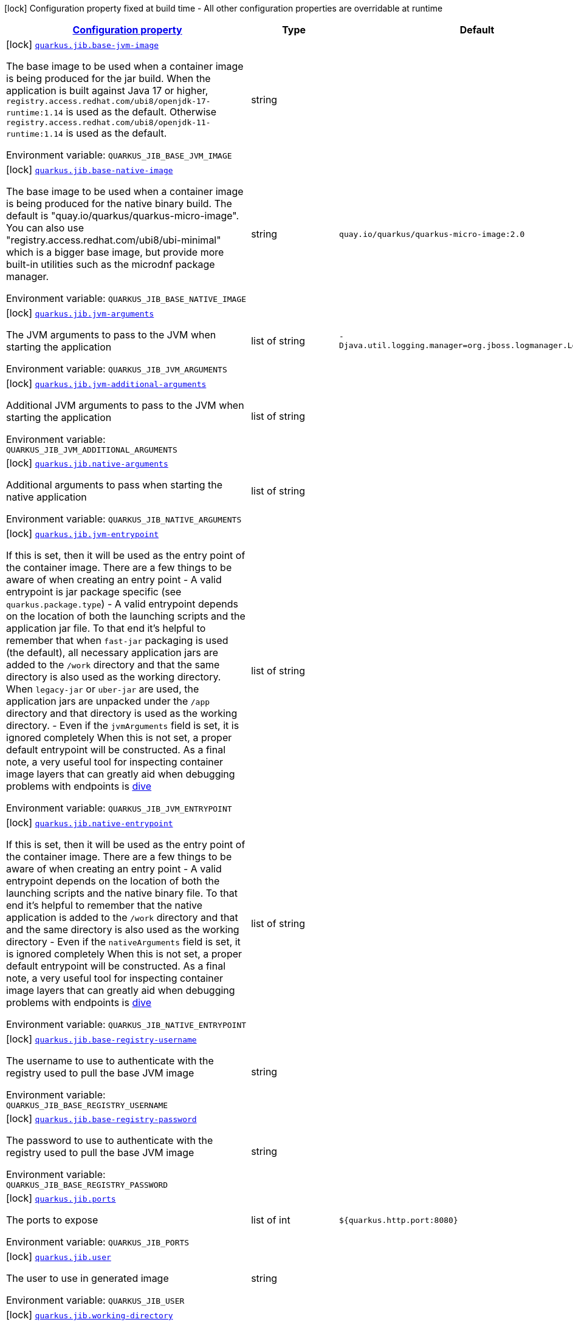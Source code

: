 
:summaryTableId: quarkus-jib-jib-config
[.configuration-legend]
icon:lock[title=Fixed at build time] Configuration property fixed at build time - All other configuration properties are overridable at runtime
[.configuration-reference, cols="80,.^10,.^10"]
|===

h|[[quarkus-jib-jib-config_configuration]]link:#quarkus-jib-jib-config_configuration[Configuration property]

h|Type
h|Default

a|icon:lock[title=Fixed at build time] [[quarkus-jib-jib-config_quarkus.jib.base-jvm-image]]`link:#quarkus-jib-jib-config_quarkus.jib.base-jvm-image[quarkus.jib.base-jvm-image]`

[.description]
--
The base image to be used when a container image is being produced for the jar build. When the application is built against Java 17 or higher, `registry.access.redhat.com/ubi8/openjdk-17-runtime:1.14` is used as the default. Otherwise `registry.access.redhat.com/ubi8/openjdk-11-runtime:1.14` is used as the default.

ifdef::add-copy-button-to-env-var[]
Environment variable: env_var_with_copy_button:+++QUARKUS_JIB_BASE_JVM_IMAGE+++[]
endif::add-copy-button-to-env-var[]
ifndef::add-copy-button-to-env-var[]
Environment variable: `+++QUARKUS_JIB_BASE_JVM_IMAGE+++`
endif::add-copy-button-to-env-var[]
--|string 
|


a|icon:lock[title=Fixed at build time] [[quarkus-jib-jib-config_quarkus.jib.base-native-image]]`link:#quarkus-jib-jib-config_quarkus.jib.base-native-image[quarkus.jib.base-native-image]`

[.description]
--
The base image to be used when a container image is being produced for the native binary build. The default is "quay.io/quarkus/quarkus-micro-image". You can also use "registry.access.redhat.com/ubi8/ubi-minimal" which is a bigger base image, but provide more built-in utilities such as the microdnf package manager.

ifdef::add-copy-button-to-env-var[]
Environment variable: env_var_with_copy_button:+++QUARKUS_JIB_BASE_NATIVE_IMAGE+++[]
endif::add-copy-button-to-env-var[]
ifndef::add-copy-button-to-env-var[]
Environment variable: `+++QUARKUS_JIB_BASE_NATIVE_IMAGE+++`
endif::add-copy-button-to-env-var[]
--|string 
|`quay.io/quarkus/quarkus-micro-image:2.0`


a|icon:lock[title=Fixed at build time] [[quarkus-jib-jib-config_quarkus.jib.jvm-arguments]]`link:#quarkus-jib-jib-config_quarkus.jib.jvm-arguments[quarkus.jib.jvm-arguments]`

[.description]
--
The JVM arguments to pass to the JVM when starting the application

ifdef::add-copy-button-to-env-var[]
Environment variable: env_var_with_copy_button:+++QUARKUS_JIB_JVM_ARGUMENTS+++[]
endif::add-copy-button-to-env-var[]
ifndef::add-copy-button-to-env-var[]
Environment variable: `+++QUARKUS_JIB_JVM_ARGUMENTS+++`
endif::add-copy-button-to-env-var[]
--|list of string 
|`-Djava.util.logging.manager=org.jboss.logmanager.LogManager`


a|icon:lock[title=Fixed at build time] [[quarkus-jib-jib-config_quarkus.jib.jvm-additional-arguments]]`link:#quarkus-jib-jib-config_quarkus.jib.jvm-additional-arguments[quarkus.jib.jvm-additional-arguments]`

[.description]
--
Additional JVM arguments to pass to the JVM when starting the application

ifdef::add-copy-button-to-env-var[]
Environment variable: env_var_with_copy_button:+++QUARKUS_JIB_JVM_ADDITIONAL_ARGUMENTS+++[]
endif::add-copy-button-to-env-var[]
ifndef::add-copy-button-to-env-var[]
Environment variable: `+++QUARKUS_JIB_JVM_ADDITIONAL_ARGUMENTS+++`
endif::add-copy-button-to-env-var[]
--|list of string 
|


a|icon:lock[title=Fixed at build time] [[quarkus-jib-jib-config_quarkus.jib.native-arguments]]`link:#quarkus-jib-jib-config_quarkus.jib.native-arguments[quarkus.jib.native-arguments]`

[.description]
--
Additional arguments to pass when starting the native application

ifdef::add-copy-button-to-env-var[]
Environment variable: env_var_with_copy_button:+++QUARKUS_JIB_NATIVE_ARGUMENTS+++[]
endif::add-copy-button-to-env-var[]
ifndef::add-copy-button-to-env-var[]
Environment variable: `+++QUARKUS_JIB_NATIVE_ARGUMENTS+++`
endif::add-copy-button-to-env-var[]
--|list of string 
|


a|icon:lock[title=Fixed at build time] [[quarkus-jib-jib-config_quarkus.jib.jvm-entrypoint]]`link:#quarkus-jib-jib-config_quarkus.jib.jvm-entrypoint[quarkus.jib.jvm-entrypoint]`

[.description]
--
If this is set, then it will be used as the entry point of the container image. There are a few things to be aware of when creating an entry point  
 - A valid entrypoint is jar package specific (see `quarkus.package.type`) 
 - A valid entrypoint depends on the location of both the launching scripts and the application jar file. To that end it's helpful to remember that when `fast-jar` packaging is used (the default), all necessary application jars are added to the `/work` directory and that the same directory is also used as the working directory. When `legacy-jar` or `uber-jar` are used, the application jars are unpacked under the `/app` directory and that directory is used as the working directory. 
 - Even if the `jvmArguments` field is set, it is ignored completely  When this is not set, a proper default entrypoint will be constructed. As a final note, a very useful tool for inspecting container image layers that can greatly aid when debugging problems with endpoints is link:https://github.com/wagoodman/dive[dive]

ifdef::add-copy-button-to-env-var[]
Environment variable: env_var_with_copy_button:+++QUARKUS_JIB_JVM_ENTRYPOINT+++[]
endif::add-copy-button-to-env-var[]
ifndef::add-copy-button-to-env-var[]
Environment variable: `+++QUARKUS_JIB_JVM_ENTRYPOINT+++`
endif::add-copy-button-to-env-var[]
--|list of string 
|


a|icon:lock[title=Fixed at build time] [[quarkus-jib-jib-config_quarkus.jib.native-entrypoint]]`link:#quarkus-jib-jib-config_quarkus.jib.native-entrypoint[quarkus.jib.native-entrypoint]`

[.description]
--
If this is set, then it will be used as the entry point of the container image. There are a few things to be aware of when creating an entry point  
 - A valid entrypoint depends on the location of both the launching scripts and the native binary file. To that end it's helpful to remember that the native application is added to the `/work` directory and that and the same directory is also used as the working directory 
 - Even if the `nativeArguments` field is set, it is ignored completely  When this is not set, a proper default entrypoint will be constructed. As a final note, a very useful tool for inspecting container image layers that can greatly aid when debugging problems with endpoints is link:https://github.com/wagoodman/dive[dive]

ifdef::add-copy-button-to-env-var[]
Environment variable: env_var_with_copy_button:+++QUARKUS_JIB_NATIVE_ENTRYPOINT+++[]
endif::add-copy-button-to-env-var[]
ifndef::add-copy-button-to-env-var[]
Environment variable: `+++QUARKUS_JIB_NATIVE_ENTRYPOINT+++`
endif::add-copy-button-to-env-var[]
--|list of string 
|


a|icon:lock[title=Fixed at build time] [[quarkus-jib-jib-config_quarkus.jib.base-registry-username]]`link:#quarkus-jib-jib-config_quarkus.jib.base-registry-username[quarkus.jib.base-registry-username]`

[.description]
--
The username to use to authenticate with the registry used to pull the base JVM image

ifdef::add-copy-button-to-env-var[]
Environment variable: env_var_with_copy_button:+++QUARKUS_JIB_BASE_REGISTRY_USERNAME+++[]
endif::add-copy-button-to-env-var[]
ifndef::add-copy-button-to-env-var[]
Environment variable: `+++QUARKUS_JIB_BASE_REGISTRY_USERNAME+++`
endif::add-copy-button-to-env-var[]
--|string 
|


a|icon:lock[title=Fixed at build time] [[quarkus-jib-jib-config_quarkus.jib.base-registry-password]]`link:#quarkus-jib-jib-config_quarkus.jib.base-registry-password[quarkus.jib.base-registry-password]`

[.description]
--
The password to use to authenticate with the registry used to pull the base JVM image

ifdef::add-copy-button-to-env-var[]
Environment variable: env_var_with_copy_button:+++QUARKUS_JIB_BASE_REGISTRY_PASSWORD+++[]
endif::add-copy-button-to-env-var[]
ifndef::add-copy-button-to-env-var[]
Environment variable: `+++QUARKUS_JIB_BASE_REGISTRY_PASSWORD+++`
endif::add-copy-button-to-env-var[]
--|string 
|


a|icon:lock[title=Fixed at build time] [[quarkus-jib-jib-config_quarkus.jib.ports]]`link:#quarkus-jib-jib-config_quarkus.jib.ports[quarkus.jib.ports]`

[.description]
--
The ports to expose

ifdef::add-copy-button-to-env-var[]
Environment variable: env_var_with_copy_button:+++QUARKUS_JIB_PORTS+++[]
endif::add-copy-button-to-env-var[]
ifndef::add-copy-button-to-env-var[]
Environment variable: `+++QUARKUS_JIB_PORTS+++`
endif::add-copy-button-to-env-var[]
--|list of int 
|`${quarkus.http.port:8080}`


a|icon:lock[title=Fixed at build time] [[quarkus-jib-jib-config_quarkus.jib.user]]`link:#quarkus-jib-jib-config_quarkus.jib.user[quarkus.jib.user]`

[.description]
--
The user to use in generated image

ifdef::add-copy-button-to-env-var[]
Environment variable: env_var_with_copy_button:+++QUARKUS_JIB_USER+++[]
endif::add-copy-button-to-env-var[]
ifndef::add-copy-button-to-env-var[]
Environment variable: `+++QUARKUS_JIB_USER+++`
endif::add-copy-button-to-env-var[]
--|string 
|


a|icon:lock[title=Fixed at build time] [[quarkus-jib-jib-config_quarkus.jib.working-directory]]`link:#quarkus-jib-jib-config_quarkus.jib.working-directory[quarkus.jib.working-directory]`

[.description]
--
The working directory to use in the generated image. The default value is chosen to work in accordance with the default base image.

ifdef::add-copy-button-to-env-var[]
Environment variable: env_var_with_copy_button:+++QUARKUS_JIB_WORKING_DIRECTORY+++[]
endif::add-copy-button-to-env-var[]
ifndef::add-copy-button-to-env-var[]
Environment variable: `+++QUARKUS_JIB_WORKING_DIRECTORY+++`
endif::add-copy-button-to-env-var[]
--|string 
|`/home/jboss`


a|icon:lock[title=Fixed at build time] [[quarkus-jib-jib-config_quarkus.jib.always-cache-base-image]]`link:#quarkus-jib-jib-config_quarkus.jib.always-cache-base-image[quarkus.jib.always-cache-base-image]`

[.description]
--
Controls the optimization which skips downloading base image layers that exist in a target registry. If the user does not set this property, then read as false. If `true`, base image layers are always pulled and cached. If `false`, base image layers will not be pulled/cached if they already exist on the target registry.

ifdef::add-copy-button-to-env-var[]
Environment variable: env_var_with_copy_button:+++QUARKUS_JIB_ALWAYS_CACHE_BASE_IMAGE+++[]
endif::add-copy-button-to-env-var[]
ifndef::add-copy-button-to-env-var[]
Environment variable: `+++QUARKUS_JIB_ALWAYS_CACHE_BASE_IMAGE+++`
endif::add-copy-button-to-env-var[]
--|boolean 
|`false`


a|icon:lock[title=Fixed at build time] [[quarkus-jib-jib-config_quarkus.jib.platforms]]`link:#quarkus-jib-jib-config_quarkus.jib.platforms[quarkus.jib.platforms]`

[.description]
--
List of target platforms. Each platform is defined using the pattern:  `<os>++\|++<arch>++[++/variant++]\|++<os>/<arch>++[++/variant++]++`  for example: `linux/amd64,linux/arm64/v8`  If not specified, OS default is linux and architecture default is `amd64`. If more than one platform is configured, it is important to note that the base image has to be a Docker manifest or an OCI image index containing a version of each chosen platform. The feature does not work with native images, as cross-compilation is not supported. This configuration is based on an incubating feature of Jib. See link:https://github.com/GoogleContainerTools/jib/blob/master/docs/faq.md#how-do-i-specify-a-platform-in-the-manifest-list-or-oci-index-of-a-base-image[Jib FAQ] for more information.

ifdef::add-copy-button-to-env-var[]
Environment variable: env_var_with_copy_button:+++QUARKUS_JIB_PLATFORMS+++[]
endif::add-copy-button-to-env-var[]
ifndef::add-copy-button-to-env-var[]
Environment variable: `+++QUARKUS_JIB_PLATFORMS+++`
endif::add-copy-button-to-env-var[]
--|list of string 
|


a|icon:lock[title=Fixed at build time] [[quarkus-jib-jib-config_quarkus.jib.image-digest-file]]`link:#quarkus-jib-jib-config_quarkus.jib.image-digest-file[quarkus.jib.image-digest-file]`

[.description]
--
The path of a file in which the digest of the generated image will be written. If the path is relative, the base path is the output directory of the build tool.

ifdef::add-copy-button-to-env-var[]
Environment variable: env_var_with_copy_button:+++QUARKUS_JIB_IMAGE_DIGEST_FILE+++[]
endif::add-copy-button-to-env-var[]
ifndef::add-copy-button-to-env-var[]
Environment variable: `+++QUARKUS_JIB_IMAGE_DIGEST_FILE+++`
endif::add-copy-button-to-env-var[]
--|string 
|`jib-image.digest`


a|icon:lock[title=Fixed at build time] [[quarkus-jib-jib-config_quarkus.jib.image-id-file]]`link:#quarkus-jib-jib-config_quarkus.jib.image-id-file[quarkus.jib.image-id-file]`

[.description]
--
The path of a file in which the id of the generated image will be written. If the path is relative, the base path is the output directory of the build tool.

ifdef::add-copy-button-to-env-var[]
Environment variable: env_var_with_copy_button:+++QUARKUS_JIB_IMAGE_ID_FILE+++[]
endif::add-copy-button-to-env-var[]
ifndef::add-copy-button-to-env-var[]
Environment variable: `+++QUARKUS_JIB_IMAGE_ID_FILE+++`
endif::add-copy-button-to-env-var[]
--|string 
|`jib-image.id`


a|icon:lock[title=Fixed at build time] [[quarkus-jib-jib-config_quarkus.jib.offline-mode]]`link:#quarkus-jib-jib-config_quarkus.jib.offline-mode[quarkus.jib.offline-mode]`

[.description]
--
Whether or not to operate offline.

ifdef::add-copy-button-to-env-var[]
Environment variable: env_var_with_copy_button:+++QUARKUS_JIB_OFFLINE_MODE+++[]
endif::add-copy-button-to-env-var[]
ifndef::add-copy-button-to-env-var[]
Environment variable: `+++QUARKUS_JIB_OFFLINE_MODE+++`
endif::add-copy-button-to-env-var[]
--|boolean 
|`false`


a|icon:lock[title=Fixed at build time] [[quarkus-jib-jib-config_quarkus.jib.docker-executable-name]]`link:#quarkus-jib-jib-config_quarkus.jib.docker-executable-name[quarkus.jib.docker-executable-name]`

[.description]
--
Name of binary used to execute the docker commands. This is only used by Jib when the container image is being built locally.

ifdef::add-copy-button-to-env-var[]
Environment variable: env_var_with_copy_button:+++QUARKUS_JIB_DOCKER_EXECUTABLE_NAME+++[]
endif::add-copy-button-to-env-var[]
ifndef::add-copy-button-to-env-var[]
Environment variable: `+++QUARKUS_JIB_DOCKER_EXECUTABLE_NAME+++`
endif::add-copy-button-to-env-var[]
--|string 
|


a|icon:lock[title=Fixed at build time] [[quarkus-jib-jib-config_quarkus.jib.use-current-timestamp]]`link:#quarkus-jib-jib-config_quarkus.jib.use-current-timestamp[quarkus.jib.use-current-timestamp]`

[.description]
--
Whether to set the creation time to the actual build time. Otherwise, the creation time will be set to the Unix epoch (00:00:00, January 1st, 1970 in UTC). See link:https://github.com/GoogleContainerTools/jib/blob/master/docs/faq.md#why-is-my-image-created-48-years-ago[Jib FAQ] for more information

ifdef::add-copy-button-to-env-var[]
Environment variable: env_var_with_copy_button:+++QUARKUS_JIB_USE_CURRENT_TIMESTAMP+++[]
endif::add-copy-button-to-env-var[]
ifndef::add-copy-button-to-env-var[]
Environment variable: `+++QUARKUS_JIB_USE_CURRENT_TIMESTAMP+++`
endif::add-copy-button-to-env-var[]
--|boolean 
|`true`


a|icon:lock[title=Fixed at build time] [[quarkus-jib-jib-config_quarkus.jib.use-current-timestamp-file-modification]]`link:#quarkus-jib-jib-config_quarkus.jib.use-current-timestamp-file-modification[quarkus.jib.use-current-timestamp-file-modification]`

[.description]
--
Whether to set the modification time (last modified time) of the files put by Jib in the image to the actual build time. Otherwise, the modification time will be set to the Unix epoch (00:00:00, January 1st, 1970 in UTC). If the modification time is constant (flag is set to false so Unix epoch is used) across two consecutive builds, the docker layer sha256 digest will be different only if the actual files added by Jib to the docker layer were changed. More exactly, having 2 consecutive builds will generate different docker layers only if the actual content of the files within the docker layer was changed. If the current timestamp is used the sha256 digest of the docker layer will always be different even if the content of the files didn't change.

ifdef::add-copy-button-to-env-var[]
Environment variable: env_var_with_copy_button:+++QUARKUS_JIB_USE_CURRENT_TIMESTAMP_FILE_MODIFICATION+++[]
endif::add-copy-button-to-env-var[]
ifndef::add-copy-button-to-env-var[]
Environment variable: `+++QUARKUS_JIB_USE_CURRENT_TIMESTAMP_FILE_MODIFICATION+++`
endif::add-copy-button-to-env-var[]
--|boolean 
|`true`


a|icon:lock[title=Fixed at build time] [[quarkus-jib-jib-config_quarkus.jib.environment-variables-environment-variables]]`link:#quarkus-jib-jib-config_quarkus.jib.environment-variables-environment-variables[quarkus.jib.environment-variables]`

[.description]
--
Environment variables to add to the container image

ifdef::add-copy-button-to-env-var[]
Environment variable: env_var_with_copy_button:+++QUARKUS_JIB_ENVIRONMENT_VARIABLES+++[]
endif::add-copy-button-to-env-var[]
ifndef::add-copy-button-to-env-var[]
Environment variable: `+++QUARKUS_JIB_ENVIRONMENT_VARIABLES+++`
endif::add-copy-button-to-env-var[]
--|`Map<String,String>` 
|


a|icon:lock[title=Fixed at build time] [[quarkus-jib-jib-config_quarkus.jib.docker-environment-docker-environment]]`link:#quarkus-jib-jib-config_quarkus.jib.docker-environment-docker-environment[quarkus.jib.docker-environment]`

[.description]
--
Sets environment variables used by the Docker executable. This is only used by Jib when the container image is being built locally.

ifdef::add-copy-button-to-env-var[]
Environment variable: env_var_with_copy_button:+++QUARKUS_JIB_DOCKER_ENVIRONMENT+++[]
endif::add-copy-button-to-env-var[]
ifndef::add-copy-button-to-env-var[]
Environment variable: `+++QUARKUS_JIB_DOCKER_ENVIRONMENT+++`
endif::add-copy-button-to-env-var[]
--|`Map<String,String>` 
|

|===